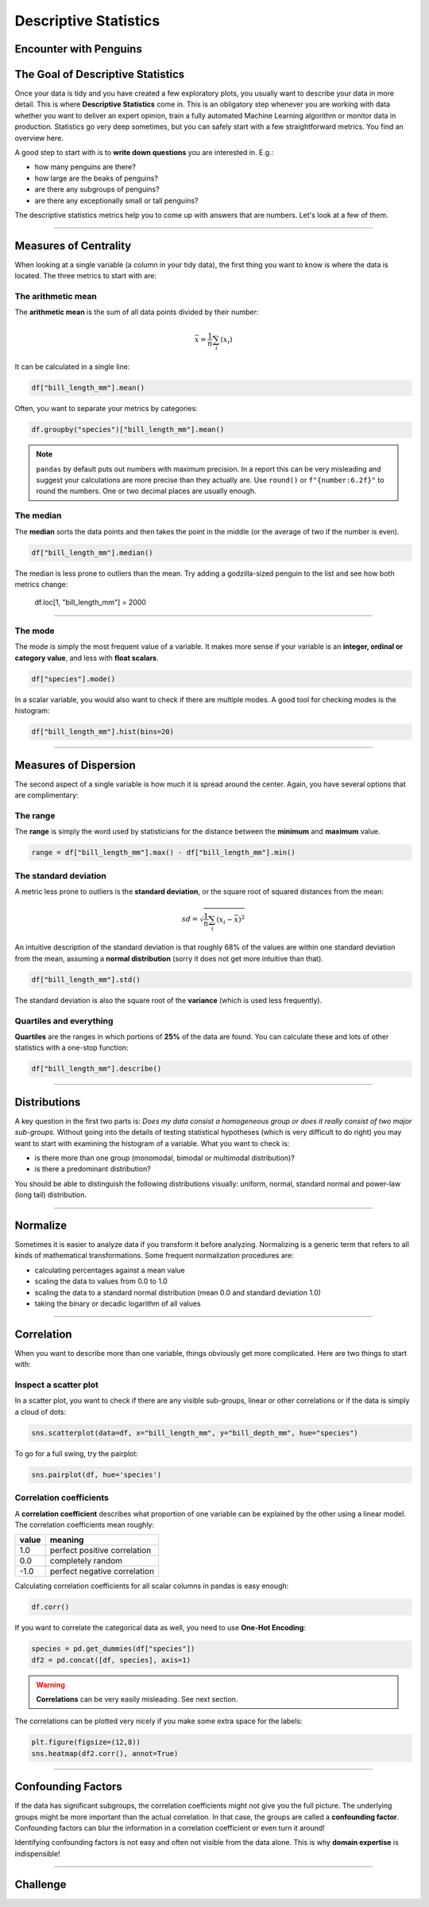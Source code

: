 
Descriptive Statistics
======================

Encounter with Penguins
-----------------------

.. figure:: penguin.jpeg

.. card::
   :shadow: lg

   You have finally found a colony of the legendary space penguins.
   They live on an icy planet with oceans and many islands.
   The strange creatures seem to be comfortable spending lots of time in water.
   They also seem to be very resistant to cold.
   Moreover, the penguins seem to be an intelligent species.
   Establishing communications with them could be fun.

   But you decide to start with a preliminary scan of the colony:

   .. code:: python3

      import seaborn as sns

      df = sns.load_dataset("penguins")


The Goal of Descriptive Statistics
----------------------------------

Once your data is tidy and you have created a few exploratory plots, you usually want to describe your data in more detail. This is where **Descriptive Statistics** come in. This is an obligatory step whenever you are working with data whether you want to deliver an expert opinion, train a fully automated Machine Learning algorithm or monitor data in production.
Statistics go very deep sometimes, but you can safely start with a few straightforward metrics. You find an overview here.

A good step to start with is to **write down questions** you are interested in.
E.g.:

* how many penguins are there?
* how large are the beaks of penguins?
* are there any subgroups of penguins?
* are there any exceptionally small or tall penguins?

The descriptive statistics metrics help you to come up with answers that are numbers.
Let's look at a few of them.

----

Measures of Centrality
----------------------

When looking at a single variable (a column in your tidy data), the first thing you want to know is where the data is located. The three metrics to start with are:

The arithmetic mean
+++++++++++++++++++

The **arithmetic mean** is the sum of all data points divided by their number:

.. math::

   \bar x = \frac{1}{n} \sum_i (x_i)
   
It can be calculated in a single line:

.. code:: python3

   df["bill_length_mm"].mean()

Often, you want to separate your metrics by categories:

.. code:: python3

   df.groupby("species")["bill_length_mm"].mean()

.. note::

    ``pandas`` by default puts out numbers with maximum precision.
    In a report this can be very misleading and suggest your calculations are more precise than they actually are.
    Use ``round()`` or ``f"{number:6.2f}"`` to round the numbers. One or two decimal places are usually enough.

The median
++++++++++

The **median** sorts the data points and then takes the point in the middle (or the average of two if the number is even).

.. code:: python3

    df["bill_length_mm"].median()

The median is less prone to outliers than the mean.
Try adding a godzilla-sized penguin to the list and see how both metrics change:

    df.loc[1, "bill_length_mm"] = 2000

----

The mode
++++++++

The mode is simply the most frequent value of a variable.
It makes more sense if your variable is an **integer, ordinal or category value**, and less with **float scalars**.

.. code:: python3

    df["species"].mode()

In a scalar variable, you would also want to check if there are multiple modes.
A good tool for checking modes is the histogram:

.. code:: python3

    df["bill_length_mm"].hist(bins=20)


----

Measures of Dispersion
----------------------

The second aspect of a single variable is how much it is spread around the center. Again, you have several options that are complimentary:

The range
+++++++++

The **range** is simply the word used by statisticians for the distance between the **minimum** and **maximum** value.

.. code:: python3
 
   range = df["bill_length_mm"].max() - df["bill_length_mm"].min()

The standard deviation
++++++++++++++++++++++

A metric less prone to outliers is the **standard deviation**, or the square root of squared distances from the mean:

.. math::

    sd = \sqrt{\frac{1}{n} \sum_i (x_i - \bar x)^2}

An intuitive description of the standard deviation is that roughly 68% of the values are within one standard deviation from the mean, assuming a **normal distribution** (sorry it does not get more intuitive than that).

.. code:: python3

   df["bill_length_mm"].std()

The standard deviation is also the square root of the **variance** (which is used less frequently).

Quartiles and everything
++++++++++++++++++++++++

**Quartiles** are the ranges in which portions of **25%** of the data are found.
You can calculate these and lots of other statistics with a one-stop function:

.. code:: python3

   df["bill_length_mm"].describe()


----

Distributions
-------------

A key question in the first two parts is: *Does my data consist a homogeneous group or does it really consist of two major sub-groups.*
Without going into the details of testing statistical hypotheses (which is very difficult to do right) you may want to start with examining the histogram of a variable. What you want to check is:

* is there more than one group (monomodal, bimodal or multimodal distribution)?
* is there a predominant distribution?

You should be able to distinguish the following distributions visually: uniform, normal, standard normal and power-law (long tail) distribution.

----

Normalize
---------

Sometimes it is easier to analyze data if you transform it before analyzing. Normalizing is a generic term that refers to all kinds of mathematical transformations. Some frequent normalization procedures are:

* calculating percentages against a mean value
* scaling the data to values from 0.0 to 1.0
* scaling the data to a standard normal distribution (mean 0.0 and standard deviation 1.0)
* taking the binary or decadic logarithm of all values

----

Correlation
-----------
When you want to describe more than one variable, things obviously get more complicated.
Here are two things to start with:

Inspect a scatter plot
++++++++++++++++++++++

In a scatter plot, you want to check if there are any visible sub-groups, linear or other correlations or if the data is simply a cloud of dots:

.. code:: python3

   sns.scatterplot(data=df, x="bill_length_mm", y="bill_depth_mm", hue="species")

To go for a full swing, try the pairplot:

.. code:: python3

    sns.pairplot(df, hue='species')

.. figure:: pairplot.png

Correlation coefficients
++++++++++++++++++++++++

A **correlation coefficient** describes what proportion of one variable can be explained by the other using a linear model. The correlation coefficients mean roughly:

===== ================================================
value meaning
===== ================================================
1.0   perfect positive correlation
0.0   completely random
-1.0  perfect negative correlation
===== ================================================

Calculating correlation coefficients for all scalar columns in pandas is easy enough:

.. code:: python3

   df.corr()

If you want to correlate the categorical data as well, you need to use **One-Hot Encoding**:

.. code:: python3

   species = pd.get_dummies(df["species"])
   df2 = pd.concat([df, species], axis=1)

.. warning::

   **Correlations** can be very easily misleading. See next section.

The correlations can be plotted very nicely if you make some extra space for the labels:

.. code:: python3

   plt.figure(figsize=(12,8))
   sns.heatmap(df2.corr(), annot=True)  

.. figure:: correlation.png

.. seealso::
    
    `guessthecorrelation.com <guessthecorrelation.com>`__

----

Confounding Factors
-------------------

If the data has significant subgroups, the correlation coefficients might not give you the full picture.
The underlying groups might be more important than the actual correlation.
In that case, the groups are called a **confounding factor**.
Confounding factors can blur the information in a correlation coefficient or even turn it around!

Identifying confounding factors is not easy and often not visible from the data alone.
This is why **domain expertise** is indispensible!

.. seealso::

    `Simpsons Paradox on Wikipedia <https://en.wikipedia.org/wiki/Simpson%27s_paradox>`__

----


Challenge
---------

.. card::
   :shadow: lg

   Examine the scanned data of the penguin colony.

   .. code:: python3

      import seaborn as sns

      df = sns.load_dataset('penguins')

   Answer the following questions:
   
   1. calculate the total weight of all penguins
   2. calculate the mean flipper length over all penguins
   3. calculate the median flipper length over all penguins
   4. calculate the standard deviation of the flipper length
   5. calculate the correlation between flipper length and body mass
   6. calculate min, max and quartiles over all columns
